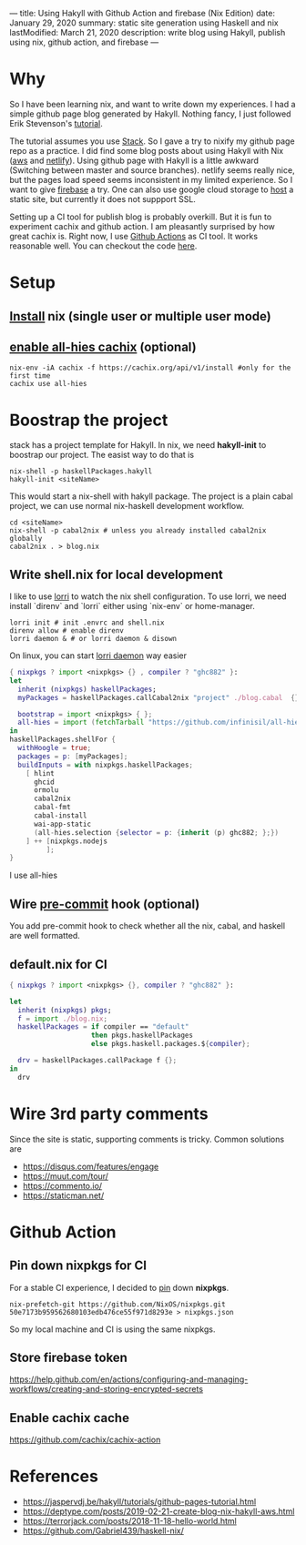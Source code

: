 ---
title: Using Hakyll with Github Action and firebase (Nix Edition)
date: January 29, 2020
summary: static site generation using Haskell and nix
lastModified: March 21, 2020
description: write blog using Hakyll, publish using nix, github action, and firebase
---

* Why
So I have been learning nix, and want to write down my experiences. 
I had a simple github page blog generated by Hakyll.
Nothing fancy, I just followed Erik Stevenson's [[https://jaspervdj.be/hakyll/tutorials/github-pages-tutorial.html][tutorial]]. 

The tutorial assumes you use [[https://docs.haskellstack.org/en/stable/README/][Stack]]. So I gave a try to nixify my github page repo as a practice.
I did find some blog posts about using Hakyll with Nix ([[https://deptype.com/posts/2019-02-21-create-blog-nix-hakyll-aws.html][aws]] and [[https://terrorjack.com/posts/2018-11-18-hello-world.html][netlify]]). 
Using github page with Hakyll is a little awkward (Switching between master and
source branches).
netlify seems really nice, but the pages load speed seems inconsistent in my limited experience.
So I want to give [[https://firebase.google.com/docs/hosting/quickstart][firebase]] a try. One can also use google cloud storage to [[https://cloud.google.com/storage/docs/hosting-static-website][host]] a static site, but currently it does not 
suppport SSL. 

Setting up a CI tool for publish blog is probably overkill. 
But it is fun to experiment cachix and github action.
I am pleasantly surprised by how great cachix is.
Right now, I use [[https://help.github.com/en/actions/automating-your-workflow-with-github-actions][Github Actions]] as CI tool. It works reasonable well. You can checkout the code [[https://github.com/yuanw/blog/blob/819329bef87f6019f1444dd0744d89a0e034c1c8/.github/workflows/main.yml][here]].

* Setup
** [[https://nixos.org/nix/download.html][Install]] nix (single user or multiple user mode)
** [[https://all-hies.cachix.org/][enable all-hies cachix]] (optional)
#+begin_src shell
nix-env -iA cachix -f https://cachix.org/api/v1/install #only for the first time
cachix use all-hies
#+end_src
* Boostrap the project
stack has a project template for Hakyll. In nix, we need *hakyll-init* to boostrap our project.
The easist way to do that is 
#+begin_src shell
nix-shell -p haskellPackages.hakyll
hakyll-init <siteName>
#+end_src
This would start a nix-shell with hakyll package.
The project is a plain cabal project, we can use normal nix-haskell development workflow.
#+begin_src shell
cd <siteName>
nix-shell -p cabal2nix # unless you already installed cabal2nix globally
cabal2nix . > blog.nix
#+end_src
** Write shell.nix for local development
I like to use [[https://github.com/target/lorri][lorri]] to watch the nix shell configuration. To use lorri, we need
install `direnv` and `lorri` either using `nix-env` or home-manager.
#+begin_src shell
lorri init # init .envrc and shell.nix
direnv allow # enable direnv
lorri daemon & # or lorri daemon & disown
#+end_src
On linux, you can start [[https://github.com/target/lorri#setup-on-nixos-or-with-home-manager-on-linux][lorri daemon]] way easier

#+begin_src nix
{ nixpkgs ? import <nixpkgs> {} , compiler ? "ghc882" }:
let
  inherit (nixpkgs) haskellPackages;
  myPackages = haskellPackages.callCabal2nix "project" ./blog.cabal  {};

  bootstrap = import <nixpkgs> { };
  all-hies = import (fetchTarball "https://github.com/infinisil/all-hies/tarball/master") {};
in
haskellPackages.shellFor {
  withHoogle = true;
  packages = p: [myPackages];
  buildInputs = with nixpkgs.haskellPackages;
    [ hlint
      ghcid
      ormolu
      cabal2nix
      cabal-fmt
      cabal-install
      wai-app-static
      (all-hies.selection {selector = p: {inherit (p) ghc882; };})
    ] ++ [nixpkgs.nodejs
         ];
}
#+end_src

I use all-hies
** Wire [[https://github.com/cachix/pre-commit-hooks.nix][pre-commit]] hook (optional)
You add pre-commit hook to check whether all the nix, cabal, and haskell are
well formatted.
** default.nix for CI

#+begin_src nix
{ nixpkgs ? import <nixpkgs> {}, compiler ? "ghc882" }:

let
  inherit (nixpkgs) pkgs;
  f = import ./blog.nix;
  haskellPackages = if compiler == "default"
                    then pkgs.haskellPackages
                    else pkgs.haskell.packages.${compiler};

  drv = haskellPackages.callPackage f {};
in
  drv
#+end_src
* Wire 3rd party comments
Since the site is static, supporting comments is tricky. Common solutions are
- https://disqus.com/features/engage
- https://muut.com/tour/
- https://commento.io/
- https://staticman.net/
* Github Action
** Pin down nixpkgs for CI
For a stable CI experience, I decided to [[https://github.com/Gabriel439/haskell-nix/tree/master/project0#pinning-nixpkgs][pin]] down *nixpkgs*.
#+begin_src shell
nix-prefetch-git https://github.com/NixOS/nixpkgs.git 50e7173b959562680103edb476ce55f971d8293e > nixpkgs.json
#+end_src
So my local machine and CI is using the same nixpkgs.

** Store firebase token
https://help.github.com/en/actions/configuring-and-managing-workflows/creating-and-storing-encrypted-secrets
** Enable cachix cache
https://github.com/cachix/cachix-action
* References
- https://jaspervdj.be/hakyll/tutorials/github-pages-tutorial.html
- https://deptype.com/posts/2019-02-21-create-blog-nix-hakyll-aws.html
- https://terrorjack.com/posts/2018-11-18-hello-world.html
- https://github.com/Gabriel439/haskell-nix/


